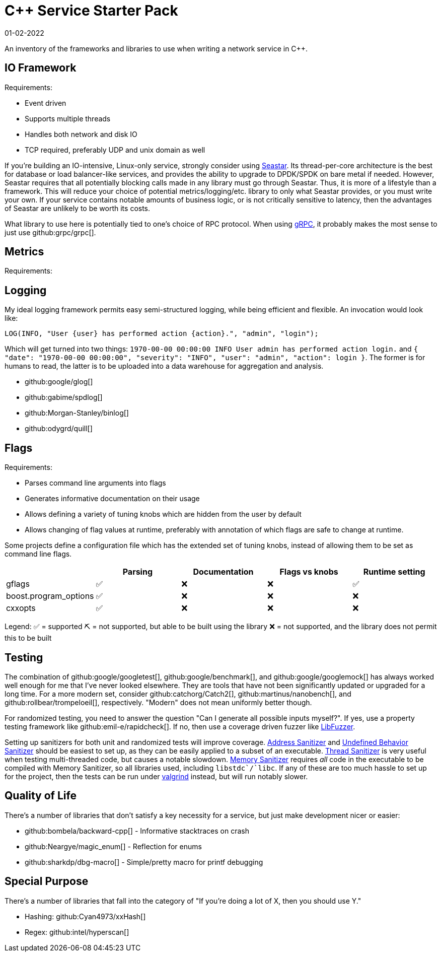 = C++ Service Starter Pack
:page-hidden: true
:revdate: 01-02-2022

An inventory of the frameworks and libraries to use when writing a network service in C++.

== IO Framework

Requirements:

- Event driven
- Supports multiple threads
- Handles both network and disk IO
- TCP required, preferably UDP and unix domain as well

If you're building an IO-intensive, Linux-only service, strongly consider using http://seastar.io/[Seastar].  Its thread-per-core architecture is the best for database or load balancer-like services, and provides the ability to upgrade to DPDK/SPDK on bare metal if needed.  However, Seastar requires that all potentially blocking calls made in any library must go through Seastar.  Thus, it is more of a lifestyle than a framework.  This will reduce your choice of potential metrics/logging/etc. library to only what Seastar provides, or you must write your own.  If your service contains notable amounts of business logic, or is not critically sensitive to latency, then the advantages of Seastar are unlikely to be worth its costs.

What library to use here is potentially tied to one's choice of RPC protocol.  When using https://grpc.io/[gRPC], it probably makes the most sense to just use github:grpc/grpc[].

== Metrics

Requirements:



== Logging

My ideal logging framework permits easy semi-structured logging, while being efficient and flexible.  An invocation would look like:

[source,cpp]
----
LOG(INFO, "User {user} has performed action {action}.", "admin", "login");
----

Which will get turned into two things: `1970-00-00 00:00:00 INFO User admin has performed action login.` and `{ "date": "1970-00-00 00:00:00", "severity": "INFO", "user": "admin", "action": login }`.  The former is for humans to read, the latter is to be uploaded into a data warehouse for aggregation and analysis.

- github:google/glog[]
- github:gabime/spdlog[]
- github:Morgan-Stanley/binlog[]
- github:odygrd/quill[]

== Flags

Requirements:

- Parses command line arguments into flags
- Generates informative documentation on their usage
- Allows defining a variety of tuning knobs which are hidden from the user by default
- Allows changing of flag values at runtime, preferably with annotation of which flags are safe to change at runtime.

Some projects define a configuration file which has the extended set of tuning knobs, instead of allowing them to be set as command line flags.


[%header, cols=5]
|===
|
| Parsing
| Documentation
| Flags vs knobs
| Runtime setting

| gflags                | ✅ | ❌ | ❌ | ✅
| boost.program_options | ✅ | ❌ | ❌ | ❌
| cxxopts               | ✅ | ❌ | ❌ | ❌
|===

Legend:
✅ = supported
⛏️ = not supported, but able to be built using the library
❌ = not supported, and the library does not permit this to be built

== Testing

The combination of github:google/googletest[], github:google/benchmark[], and github:google/googlemock[] has always worked well enough for me that I've never looked elsewhere.  They are tools that have not been significantly updated or upgraded for a long time.  For a more modern set, consider github:catchorg/Catch2[], github:martinus/nanobench[], and github:rollbear/trompeloeil[], respectively.  "Modern" does not mean uniformly better though.

For randomized testing, you need to answer the question "Can I generate all possible inputs myself?".  If yes, use a property testing framework like github:emil-e/rapidcheck[]. If no, then use a coverage driven fuzzer like https://llvm.org/docs/LibFuzzer.html[LibFuzzer].

Setting up sanitizers for both unit and randomized tests will improve coverage.  https://clang.llvm.org/docs/AddressSanitizer.html[Address Sanitizer] and https://clang.llvm.org/docs/UndefinedBehaviorSanitizer.html[Undefined Behavior Sanitizer] should be easiest to set up, as they can be easily applied to a subset of an executable.  https://clang.llvm.org/docs/ThreadSanitizer.html[Thread Sanitizer] is very useful when testing multi-threaded code, but causes a notable slowdown.  https://clang.llvm.org/docs/MemorySanitizer.html[Memory Sanitizer] requires _all_ code in the executable to be compiled with Memory Sanitizer, so all libraries used, including `libstdc++`/`libc++`.  If any of these are too much hassle to set up for the project, then the tests can be run under https://valgrind.org/[valgrind] instead, but will run notably slower.

== Quality of Life

There's a number of libraries that don't satisfy a key necessity for a service, but just make development nicer or easier:

- github:bombela/backward-cpp[] - Informative stacktraces on crash
- github:Neargye/magic_enum[] - Reflection for enums
- github:sharkdp/dbg-macro[] - Simple/pretty macro for printf debugging

== Special Purpose

There's a number of libraries that fall into the category of "If you're doing a lot of X, then you should use Y."

- Hashing: github:Cyan4973/xxHash[]
- Regex: github:intel/hyperscan[]

